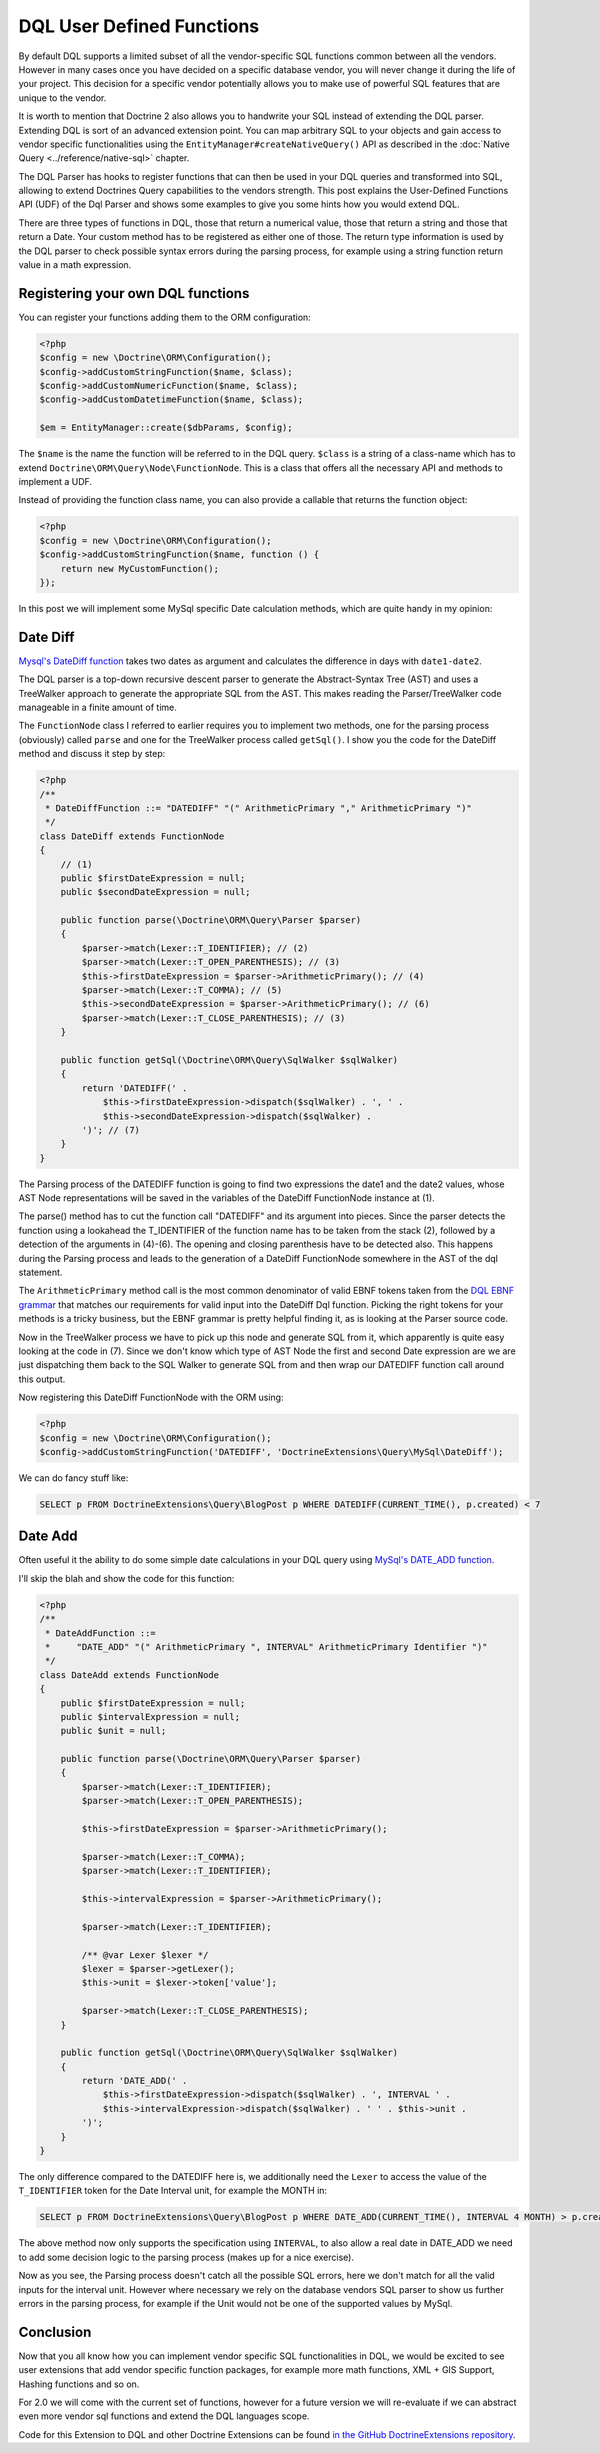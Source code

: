 DQL User Defined Functions
==========================

.. sectionauthor:: Benjamin Eberlei <kontakt@beberlei.de>

By default DQL supports a limited subset of all the vendor-specific
SQL functions common between all the vendors. However in many cases
once you have decided on a specific database vendor, you will never
change it during the life of your project. This decision for a
specific vendor potentially allows you to make use of powerful SQL
features that are unique to the vendor.

It is worth to mention that Doctrine 2 also allows you to handwrite
your SQL instead of extending the DQL parser. Extending DQL is sort of an
advanced extension point. You can map arbitrary SQL to your objects
and gain access to vendor specific functionalities using the
``EntityManager#createNativeQuery()`` API as described in
the :doc:`Native Query <../reference/native-sql>` chapter.

The DQL Parser has hooks to register functions that can then be
used in your DQL queries and transformed into SQL, allowing to
extend Doctrines Query capabilities to the vendors strength. This
post explains the User-Defined Functions API (UDF) of the Dql
Parser and shows some examples to give you some hints how you would
extend DQL.

There are three types of functions in DQL, those that return a
numerical value, those that return a string and those that return a
Date. Your custom method has to be registered as either one of
those. The return type information is used by the DQL parser to
check possible syntax errors during the parsing process, for
example using a string function return value in a math expression.

Registering your own DQL functions
----------------------------------

You can register your functions adding them to the ORM
configuration:

.. code-block:: php

    <?php
    $config = new \Doctrine\ORM\Configuration();
    $config->addCustomStringFunction($name, $class);
    $config->addCustomNumericFunction($name, $class);
    $config->addCustomDatetimeFunction($name, $class);

    $em = EntityManager::create($dbParams, $config);

The ``$name`` is the name the function will be referred to in the
DQL query. ``$class`` is a string of a class-name which has to
extend ``Doctrine\ORM\Query\Node\FunctionNode``. This is a class
that offers all the necessary API and methods to implement a UDF.

Instead of providing the function class name, you can also provide
a callable that returns the function object:

.. code-block:: php

    <?php
    $config = new \Doctrine\ORM\Configuration();
    $config->addCustomStringFunction($name, function () {
        return new MyCustomFunction();
    });

In this post we will implement some MySql specific Date calculation
methods, which are quite handy in my opinion:

Date Diff
---------

`Mysql's DateDiff function <https://dev.mysql.com/doc/refman/8.0/en/date-and-time-functions.html#function_datediff>`_
takes two dates as argument and calculates the difference in days
with ``date1-date2``.

The DQL parser is a top-down recursive descent parser to generate
the Abstract-Syntax Tree (AST) and uses a TreeWalker approach to
generate the appropriate SQL from the AST. This makes reading the
Parser/TreeWalker code manageable in a finite amount of time.

The ``FunctionNode`` class I referred to earlier requires you to
implement two methods, one for the parsing process (obviously)
called ``parse`` and one for the TreeWalker process called
``getSql()``. I show you the code for the DateDiff method and
discuss it step by step:

.. code-block:: php

    <?php
    /**
     * DateDiffFunction ::= "DATEDIFF" "(" ArithmeticPrimary "," ArithmeticPrimary ")"
     */
    class DateDiff extends FunctionNode
    {
        // (1)
        public $firstDateExpression = null;
        public $secondDateExpression = null;

        public function parse(\Doctrine\ORM\Query\Parser $parser)
        {
            $parser->match(Lexer::T_IDENTIFIER); // (2)
            $parser->match(Lexer::T_OPEN_PARENTHESIS); // (3)
            $this->firstDateExpression = $parser->ArithmeticPrimary(); // (4)
            $parser->match(Lexer::T_COMMA); // (5)
            $this->secondDateExpression = $parser->ArithmeticPrimary(); // (6)
            $parser->match(Lexer::T_CLOSE_PARENTHESIS); // (3)
        }

        public function getSql(\Doctrine\ORM\Query\SqlWalker $sqlWalker)
        {
            return 'DATEDIFF(' .
                $this->firstDateExpression->dispatch($sqlWalker) . ', ' .
                $this->secondDateExpression->dispatch($sqlWalker) .
            ')'; // (7)
        }
    }

The Parsing process of the DATEDIFF function is going to find two
expressions the date1 and the date2 values, whose AST Node
representations will be saved in the variables of the DateDiff
FunctionNode instance at (1).

The parse() method has to cut the function call "DATEDIFF" and its
argument into pieces. Since the parser detects the function using a
lookahead the T\_IDENTIFIER of the function name has to be taken
from the stack (2), followed by a detection of the arguments in
(4)-(6). The opening and closing parenthesis have to be detected
also. This happens during the Parsing process and leads to the
generation of a DateDiff FunctionNode somewhere in the AST of the
dql statement.

The ``ArithmeticPrimary`` method call is the most common
denominator of valid EBNF tokens taken from the
`DQL EBNF grammar <http://docs.doctrine-project.org/projects/doctrine-orm/en/latest/reference/dql-doctrine-query-language.html#ebnf>`_
that matches our requirements for valid input into the DateDiff Dql
function. Picking the right tokens for your methods is a tricky
business, but the EBNF grammar is pretty helpful finding it, as is
looking at the Parser source code.

Now in the TreeWalker process we have to pick up this node and
generate SQL from it, which apparently is quite easy looking at the
code in (7). Since we don't know which type of AST Node the first
and second Date expression are we are just dispatching them back to
the SQL Walker to generate SQL from and then wrap our DATEDIFF
function call around this output.

Now registering this DateDiff FunctionNode with the ORM using:

.. code-block:: php

    <?php
    $config = new \Doctrine\ORM\Configuration();
    $config->addCustomStringFunction('DATEDIFF', 'DoctrineExtensions\Query\MySql\DateDiff');

We can do fancy stuff like:

.. code-block:: sql

    SELECT p FROM DoctrineExtensions\Query\BlogPost p WHERE DATEDIFF(CURRENT_TIME(), p.created) < 7

Date Add
--------

Often useful it the ability to do some simple date calculations in
your DQL query using
`MySql's DATE_ADD function <https://dev.mysql.com/doc/refman/8.0/en/date-and-time-functions.html#function_date-add>`_.

I'll skip the blah and show the code for this function:

.. code-block:: php

    <?php
    /**
     * DateAddFunction ::=
     *     "DATE_ADD" "(" ArithmeticPrimary ", INTERVAL" ArithmeticPrimary Identifier ")"
     */
    class DateAdd extends FunctionNode
    {
        public $firstDateExpression = null;
        public $intervalExpression = null;
        public $unit = null;

        public function parse(\Doctrine\ORM\Query\Parser $parser)
        {
            $parser->match(Lexer::T_IDENTIFIER);
            $parser->match(Lexer::T_OPEN_PARENTHESIS);

            $this->firstDateExpression = $parser->ArithmeticPrimary();

            $parser->match(Lexer::T_COMMA);
            $parser->match(Lexer::T_IDENTIFIER);

            $this->intervalExpression = $parser->ArithmeticPrimary();

            $parser->match(Lexer::T_IDENTIFIER);

            /** @var Lexer $lexer */
            $lexer = $parser->getLexer();
            $this->unit = $lexer->token['value'];

            $parser->match(Lexer::T_CLOSE_PARENTHESIS);
        }

        public function getSql(\Doctrine\ORM\Query\SqlWalker $sqlWalker)
        {
            return 'DATE_ADD(' .
                $this->firstDateExpression->dispatch($sqlWalker) . ', INTERVAL ' .
                $this->intervalExpression->dispatch($sqlWalker) . ' ' . $this->unit .
            ')';
        }
    }

The only difference compared to the DATEDIFF here is, we
additionally need the ``Lexer`` to access the value of the
``T_IDENTIFIER`` token for the Date Interval unit, for example the
MONTH in:

.. code-block:: sql

    SELECT p FROM DoctrineExtensions\Query\BlogPost p WHERE DATE_ADD(CURRENT_TIME(), INTERVAL 4 MONTH) > p.created

The above method now only supports the specification using
``INTERVAL``, to also allow a real date in DATE\_ADD we need to add
some decision logic to the parsing process (makes up for a nice
exercise).

Now as you see, the Parsing process doesn't catch all the possible
SQL errors, here we don't match for all the valid inputs for the
interval unit. However where necessary we rely on the database
vendors SQL parser to show us further errors in the parsing
process, for example if the Unit would not be one of the supported
values by MySql.

Conclusion
----------

Now that you all know how you can implement vendor specific SQL
functionalities in DQL, we would be excited to see user extensions
that add vendor specific function packages, for example more math
functions, XML + GIS Support, Hashing functions and so on.

For 2.0 we will come with the current set of functions, however for
a future version we will re-evaluate if we can abstract even more
vendor sql functions and extend the DQL languages scope.

Code for this Extension to DQL and other Doctrine Extensions can be
found
`in the GitHub DoctrineExtensions repository <https://github.com/beberlei/DoctrineExtensions>`_.

